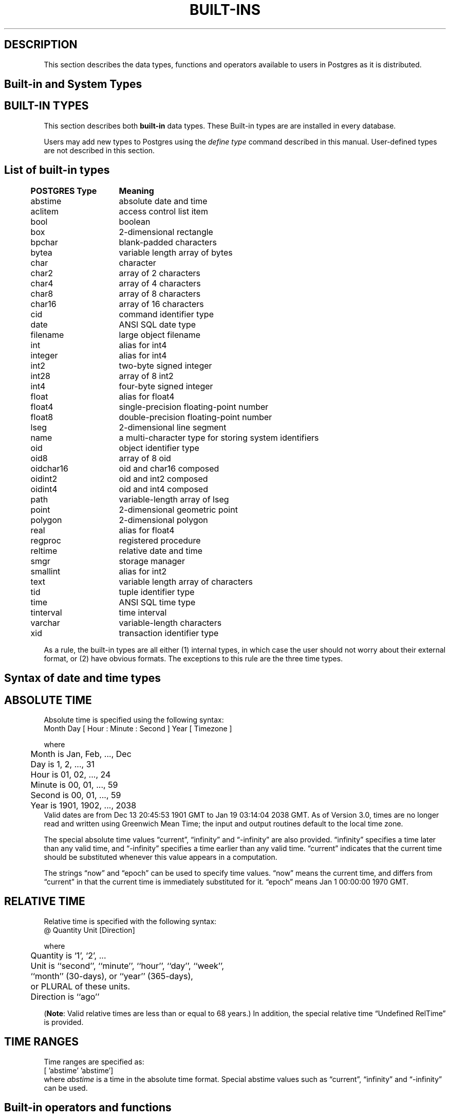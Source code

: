 .\" This is -*-nroff-*-
.\" XXX standard disclaimer belongs here....
.\" $Header$
.TH BUILT-INS INTRO 11/05/95 Postgres95 Postgres95
.SH "DESCRIPTION"
This section describes the data types, functions and operators
available to users in Postgres as it is distributed.
.SH "Built-in and System Types"
.SH "BUILT-IN TYPES"
This section describes both 
.BR built-in
data types.
These Built-in types are 
are installed in every database.
.PP
Users may add new types to Postgres using the
.IR "define type"
command described in this manual.  User-defined types are not
described in this section.
.SH "List of built-in types"
.PP
.if n .ta 5 +15 +40
.if t .ta 0.5i +1.5i +3.0i
.in 0
.nf
	\fBPOSTGRES Type\fP	\fBMeaning\fP
	abstime	absolute date and time
	aclitem	access control list item
	bool	boolean	
	box	2-dimensional rectangle
	bpchar	blank-padded characters
	bytea	variable length array of bytes
	char	character
	char2	array of 2 characters
	char4	array of 4 characters
	char8	array of 8 characters
	char16	array of 16 characters
	cid	command identifier type
	date	ANSI SQL date type
	filename	large object filename
	int	alias for int4
	integer	alias for int4
	int2	two-byte signed integer
	int28	array of 8 int2	
	int4	four-byte signed integer
	float	alias for float4
	float4	single-precision floating-point number
	float8	double-precision floating-point number
	lseg	2-dimensional line segment
	name	a multi-character type for storing system identifiers
	oid	object identifier type
	oid8	array of 8 oid
	oidchar16	oid and char16 composed	
	oidint2	oid and int2 composed
	oidint4	oid and int4 composed
	path	variable-length array of lseg
	point	2-dimensional geometric point
	polygon	2-dimensional polygon
	real	alias for float4
	regproc	registered procedure
	reltime	relative date and time
	smgr	storage manager	
	smallint	alias for int2
	text	variable length array of characters
	tid	tuple identifier type
	time 	ANSI SQL time type 
	tinterval	time interval
	varchar	variable-length characters
	xid	transaction identifier type

.fi
.in
.PP
As a rule, the built-in types are all either (1) internal types, in
which case the user should not worry about their external format, or
(2) have obvious formats.  The exceptions to this rule are the three
time types.
.SH "Syntax of date and time types"
.SH "ABSOLUTE TIME"
Absolute time is specified using the following syntax:
.nf
Month  Day [ Hour : Minute : Second ]  Year [ Timezone ]
.sp
where	
	Month is Jan, Feb, ..., Dec
	Day is 1, 2, ..., 31
	Hour is 01, 02, ..., 24
	Minute is 00, 01, ..., 59
	Second is 00, 01, ..., 59
	Year is 1901, 1902, ..., 2038
.fi
Valid dates are from Dec 13 20:45:53 1901 GMT to Jan 19 03:14:04
2038 GMT.  As of Version 3.0, times are no longer read and written
using Greenwich Mean Time; the input and output routines default to
the local time zone.
.PP
The special absolute time values \*(lqcurrent\*(rq,
\*(lqinfinity\*(rq and \*(lq-infinity\*(rq are also provided.
\*(lqinfinity\*(rq specifies a time later than any valid time, and
\*(lq-infinity\*(rq specifies a time earlier than any valid time.
\*(lqcurrent\*(rq indicates that the current time should be
substituted whenever this value appears in a computation.
.PP
The strings \*(lqnow\*(rq and \*(lqepoch\*(rq can be used to specify
time values.  \*(lqnow\*(rq means the current time, and differs from
\*(lqcurrent\*(rq in that the current time is immediately substituted
for it.  \*(lqepoch\*(rq means Jan 1 00:00:00 1970 GMT.
.SH "RELATIVE TIME"
Relative time is specified with the following syntax:
.nf
@ Quantity Unit [Direction]
.sp
where 	
	Quantity is `1', `2', ...
	Unit is ``second'', ``minute'', ``hour'', ``day'', ``week'',
	``month'' (30-days), or ``year'' (365-days),
	or PLURAL of these units.
	Direction is ``ago''
.fi
.PP
.RB ( Note :
Valid relative times are less than or equal to 68 years.)
In addition, the special relative time \*(lqUndefined RelTime\*(rq is
provided.
.SH "TIME RANGES"
Time ranges are specified as:
.nf
[ 'abstime' 'abstime']
.fi
where 
.IR abstime
is a time in the absolute time format.  Special abstime values such as 
\*(lqcurrent\*(rq, \*(lqinfinity\*(rq and \*(lq-infinity\*(rq can be used.
.SH "Built-in operators and functions"
.SH OPERATORS
Postgres provides a large number of built-in operators on system types.
These operators are declared in the system catalog
\*(lqpg_operator\*(rq.  Every entry in \*(lqpg_operator\*(rq includes
the object ID of the procedure that implements the operator.
.PP
Users may invoke operators using the operator name, as in
.nf
select * from emp where salary < 40000;
.fi
Alternatively, users may call the functions that implement the
operators directly.  In this case, the query above would be expressed
as
.nf
select * from emp where int4lt(salary, 40000);
.fi
The rest of this section provides a list of the built-in operators and
the functions that implement them.  Binary operators are listed first,
followed by unary operators.
.SH "BINARY OPERATORS"
This list was generated from the Postgres system catalogs with the
query:

.nf
SELECT
	t0.typname AS result,
        t1.typname AS left_type,
        t2.typname AS right_type,
        o.oprname AS operatr,
        p.proname AS func_name
FROM 	pg_proc p, pg_type t0,
        pg_type t1, pg_type t2,
        pg_operator o
WHERE 	p.prorettype = t0.oid AND
        RegprocToOid(o.oprcode) = p.oid AND
	p.pronargs = 2 AND
	o.oprleft = t1.oid AND
	o.oprright = t2.oid
ORDER BY result, left_type, right_type, operatr;
.fi

These operations are cast in terms of SQL types and so are
.BR not
directly usable as C function prototypes.

.nf
Operators:

general
	<\(eq	less or equal
	<>	inequality
	<	less than
	<\(eq	greater or equal
	>\(eq	greater or equal
	>	greater than
	\(eq	equality
	~	A matches regular expression B, case-sensitive
	!~	A does not match regular expression B, case-sensitive
	~*	A matches regular expression B, case-insensitive.
	!~*	A does not match regular expression B, case-insensitive
	~~	A matches LIKE expression B, case-sensitive
	!~~	A does not match LIKE expression B, case-sensitive

	+	addition
	\(mi	subtraction
	*	multiplication
	/	division
	%	modulus
	@	absolute value

float8	
	^	exponentiation
	%	truncate to integer
	|/	square root
	||/	cube root
	:	exponential function
	;	natural logarithm (in psql, protect with parentheses)

point
	!<	A is left of B
	!>	A is right of B
	!^	A is above B
	!|	A is below B
	\(eq|\(eq	equality
	===>	point inside box
	===`	point on path
	<===>	distance between points

box
	&&	boxes overlap
	&<	box A overlaps box B, but does not extend to right of box B
	&>	box A overlaps box B, but does not extend to left of box B
	<<	A is left of B
	\(eq	area equal
	<	area less than
	<\(eq	area less or equal
	>\(eq	area greater or equal
	>	area greater than
	>>	A is right of B
	@	A is contained in B
	~\(eq	box equality
	~=	A same as B
	~	A contains B
	@@	center of box

polygon	
	&&	polygons overlap
	&<	A overlaps B but does not extend to right of B
	&>	A overlaps B but does not extend to left of B
	<<	A is left of B
	>>	A is right of B
	@	A is contained by B
	~\(eq	equality
	~=	A same as B
	~	A contains B

tinterval
	#<\(eq	interval length less or equal reltime
	#<>	interval length not equal to reltime.
	#<	interval length less than reltime
	#\(eq	interval length equal to reltime
	#>\(eq	interval length greater or equal reltime
	#>	interval length greater than reltime
	&&	intervals overlap
	<<	A contains B
	\(eq	equality
	<>	interval bounded by two abstimes
	<?>	abstime in tinterval
	|	start of interval
	<#>	convert to interval

result   |left_type |right_type|operatr|func_name      
---------+----------+----------+-------+---------------
_aclitem |_aclitem  |aclitem   |+      |aclinsert      
_aclitem |_aclitem  |aclitem   |-      |aclremove      
abstime  |abstime   |reltime   |+      |timepl         
abstime  |abstime   |reltime   |-      |timemi         
bool     |_abstime  |_abstime  |=      |array_eq       
bool     |_aclitem  |_aclitem  |=      |array_eq       
bool     |_aclitem  |aclitem   |~      |aclcontains    
bool     |_bool     |_bool     |=      |array_eq       
bool     |_box      |_box      |=      |array_eq       
bool     |_bytea    |_bytea    |=      |array_eq       
bool     |_char     |_char     |=      |array_eq       
bool     |_char16   |_char16   |=      |array_eq       
bool     |_cid      |_cid      |=      |array_eq       
bool     |_filename |_filename |=      |array_eq       
bool     |_float4   |_float4   |=      |array_eq       
bool     |_float8   |_float8   |=      |array_eq       
bool     |_int2     |_int2     |=      |array_eq       
bool     |_int28    |_int28    |=      |array_eq       
bool     |_int4     |_int4     |=      |array_eq       
bool     |_lseg     |_lseg     |=      |array_eq       
bool     |_name     |_name     |=      |array_eq       
bool     |_oid      |_oid      |=      |array_eq       
bool     |_oid8     |_oid8     |=      |array_eq       
bool     |_path     |_path     |=      |array_eq       
bool     |_point    |_point    |=      |array_eq       
bool     |_polygon  |_polygon  |=      |array_eq       
bool     |_ref      |_ref      |=      |array_eq       
bool     |_regproc  |_regproc  |=      |array_eq       
bool     |_reltime  |_reltime  |=      |array_eq       
bool     |_stub     |_stub     |=      |array_eq       
bool     |_text     |_text     |=      |array_eq       
bool     |_tid      |_tid      |=      |array_eq       
bool     |_tinterval|_tinterval|=      |array_eq       
bool     |_xid      |_xid      |=      |array_eq       
bool     |abstime   |abstime   |<      |abstimelt      
bool     |abstime   |abstime   |<=     |abstimele      
bool     |abstime   |abstime   |<>     |abstimene      
bool     |abstime   |abstime   |=      |abstimeeq      
bool     |abstime   |abstime   |>      |abstimegt      
bool     |abstime   |abstime   |>=     |abstimege      
bool     |abstime   |tinterval |<?>    |ininterval     
bool     |bool      |bool      |<>     |boolne         
bool     |bool      |bool      |=      |booleq         
bool     |box       |box       |&&     |box_overlap    
bool     |box       |box       |&<     |box_overleft   
bool     |box       |box       |&>     |box_overright  
bool     |box       |box       |<      |box_lt         
bool     |box       |box       |<<     |box_left       
bool     |box       |box       |<=     |box_le         
bool     |box       |box       |=      |box_eq         
bool     |box       |box       |>      |box_gt         
bool     |box       |box       |>=     |box_ge         
bool     |box       |box       |>>     |box_right      
bool     |box       |box       |@      |box_contained  
bool     |box       |box       |~      |box_contain    
bool     |box       |box       |~=     |box_same       
bool     |bpchar    |bpchar    |<      |bpcharlt       
bool     |bpchar    |bpchar    |<=     |bpcharle       
bool     |bpchar    |bpchar    |<>     |bpcharne       
bool     |bpchar    |bpchar    |=      |bpchareq       
bool     |bpchar    |bpchar    |>      |bpchargt       
bool     |bpchar    |bpchar    |>=     |bpcharge       
bool     |bpchar    |text      |!~     |textregexne    
bool     |bpchar    |text      |!~*    |texticregexne  
bool     |bpchar    |text      |!~~    |textnlike      
bool     |bpchar    |text      |~      |textregexeq    
bool     |bpchar    |text      |~*     |texticregexeq  
bool     |bpchar    |text      |~~     |textlike       
bool     |char      |char      |<      |charlt         
bool     |char      |char      |<=     |charle         
bool     |char      |char      |<>     |charne         
bool     |char      |char      |=      |chareq         
bool     |char      |char      |>      |chargt         
bool     |char      |char      |>=     |charge         
bool     |char16    |char16    |<      |char16lt       
bool     |char16    |char16    |<=     |char16le       
bool     |char16    |char16    |<>     |char16ne       
bool     |char16    |char16    |=      |char16eq       
bool     |char16    |char16    |>      |char16gt       
bool     |char16    |char16    |>=     |char16ge       
bool     |char16    |text      |!~     |char16regexne  
bool     |char16    |text      |!~*    |char16icregexne
bool     |char16    |text      |!~~    |char16nlike    
bool     |char16    |text      |!~~    |char16nlike    
bool     |char16    |text      |~      |char16regexeq  
bool     |char16    |text      |~*     |char16icregexeq
bool     |char16    |text      |~~     |char16like     
bool     |char16    |text      |~~     |char16like     
bool     |char2     |char2     |<      |char2lt        
bool     |char2     |char2     |<=     |char2le        
bool     |char2     |char2     |<>     |char2ne        
bool     |char2     |char2     |=      |char2eq        
bool     |char2     |char2     |>      |char2gt        
bool     |char2     |char2     |>=     |char2ge        
bool     |char2     |text      |!~     |char2regexne   
bool     |char2     |text      |!~*    |char2icregexne 
bool     |char2     |text      |!~~    |char2nlike     
bool     |char2     |text      |~      |char2regexeq   
bool     |char2     |text      |~*     |char2icregexeq 
bool     |char2     |text      |~~     |char2like      
bool     |char4     |char4     |<      |char4lt        
bool     |char4     |char4     |<=     |char4le        
bool     |char4     |char4     |<>     |char4ne        
bool     |char4     |char4     |=      |char4eq        
bool     |char4     |char4     |>      |char4gt        
bool     |char4     |char4     |>=     |char4ge        
bool     |char4     |text      |!~     |char4regexne   
bool     |char4     |text      |!~*    |char4icregexne 
bool     |char4     |text      |!~~    |char4nlike     
bool     |char4     |text      |~      |char4regexeq   
bool     |char4     |text      |~*     |char4icregexeq 
bool     |char4     |text      |~~     |char4like      
bool     |char8     |char8     |<      |char8lt        
bool     |char8     |char8     |<=     |char8le        
bool     |char8     |char8     |<>     |char8ne        
bool     |char8     |char8     |=      |char8eq        
bool     |char8     |char8     |>      |char8gt        
bool     |char8     |char8     |>=     |char8ge        
bool     |char8     |text      |!~     |char8regexne   
bool     |char8     |text      |!~*    |char8icregexne 
bool     |char8     |text      |!~~    |char8nlike     
bool     |char8     |text      |~      |char8regexeq   
bool     |char8     |text      |~*     |char8icregexeq 
bool     |char8     |text      |~~     |char8like      
bool     |date      |date      |<      |date_lt        
bool     |date      |date      |<=     |date_le        
bool     |date      |date      |<>     |date_ne        
bool     |date      |date      |=      |date_eq        
bool     |date      |date      |>      |date_gt        
bool     |date      |date      |>=     |date_ge        
bool     |float4    |float4    |<      |float4lt       
bool     |float4    |float4    |<=     |float4le       
bool     |float4    |float4    |<>     |float4ne       
bool     |float4    |float4    |=      |float4eq       
bool     |float4    |float4    |>      |float4gt       
bool     |float4    |float4    |>=     |float4ge       
bool     |float4    |float8    |<      |float48lt      
bool     |float4    |float8    |<=     |float48le      
bool     |float4    |float8    |<>     |float48ne      
bool     |float4    |float8    |=      |float48eq      
bool     |float4    |float8    |>      |float48gt      
bool     |float4    |float8    |>=     |float48ge      
bool     |float8    |float4    |<      |float84lt      
bool     |float8    |float4    |<=     |float84le      
bool     |float8    |float4    |<>     |float84ne      
bool     |float8    |float4    |=      |float84eq      
bool     |float8    |float4    |>      |float84gt      
bool     |float8    |float4    |>=     |float84ge      
bool     |float8    |float8    |<      |float8lt       
bool     |float8    |float8    |<=     |float8le       
bool     |float8    |float8    |<>     |float8ne       
bool     |float8    |float8    |=      |float8eq       
bool     |float8    |float8    |>      |float8gt       
bool     |float8    |float8    |>=     |float8ge       
bool     |int2      |int2      |<      |int2lt         
bool     |int2      |int2      |<=     |int2le         
bool     |int2      |int2      |<>     |int2ne         
bool     |int2      |int2      |=      |int2eq         
bool     |int2      |int2      |>      |int2gt         
bool     |int2      |int2      |>=     |int2ge         
bool     |int4      |int4      |<      |int4lt         
bool     |int4      |int4      |<=     |int4le         
bool     |int4      |int4      |<>     |int4ne         
bool     |int4      |int4      |=      |int4eq         
bool     |int4      |int4      |>      |int4gt         
bool     |int4      |int4      |>=     |int4ge         
bool     |int4      |name      |!!=    |int4notin      
bool     |int4      |oid       |=      |int4eqoid      
bool     |name      |name      |<      |namelt         
bool     |name      |name      |<=     |namele         
bool     |name      |name      |<>     |namene         
bool     |name      |name      |=      |nameeq         
bool     |name      |name      |>      |namegt         
bool     |name      |name      |>=     |namege         
bool     |name      |text      |!~     |nameregexne    
bool     |name      |text      |!~*    |nameicregexne  
bool     |name      |text      |!~~    |namenlike      
bool     |name      |text      |~      |nameregexeq    
bool     |name      |text      |~*     |nameicregexeq  
bool     |name      |text      |~~     |namelike       
bool     |oid       |int4      |=      |oideqint4      
bool     |oid       |name      |!!=    |oidnotin       
bool     |oid       |oid       |<      |int4lt         
bool     |oid       |oid       |<=     |int4le         
bool     |oid       |oid       |<>     |oidne          
bool     |oid       |oid       |=      |oideq          
bool     |oid       |oid       |>      |int4gt         
bool     |oid       |oid       |>=     |int4ge         
bool     |oidint2   |oidint2   |<      |oidint2lt      
bool     |oidint2   |oidint2   |<=     |oidint2le      
bool     |oidint2   |oidint2   |<>     |oidint2ne      
bool     |oidint2   |oidint2   |=      |oidint2eq      
bool     |oidint2   |oidint2   |>      |oidint2gt      
bool     |oidint2   |oidint2   |>=     |oidint2ge      
bool     |oidint4   |oidint4   |<      |oidint4lt      
bool     |oidint4   |oidint4   |<=     |oidint4le      
bool     |oidint4   |oidint4   |<>     |oidint4ne      
bool     |oidint4   |oidint4   |=      |oidint4eq      
bool     |oidint4   |oidint4   |>      |oidint4gt      
bool     |oidint4   |oidint4   |>=     |oidint4ge      
bool     |oidname   |oidname   |<      |oidnamelt      
bool     |oidname   |oidname   |<=     |oidnamele      
bool     |oidname   |oidname   |<>     |oidnamene      
bool     |oidname   |oidname   |=      |oidnameeq      
bool     |oidname   |oidname   |>      |oidnamegt      
bool     |oidname   |oidname   |>=     |oidnamege      
bool     |point     |box       |===>   |on_pb          
bool     |point     |path      |===`   |on_ppath       
bool     |point     |point     |!<     |point_left     
bool     |point     |point     |!>     |point_right    
bool     |point     |point     |!^     |point_above    
bool     |point     |point     |!\|    |point_below    
bool     |point     |point     |=\|=   |point_eq       
bool     |polygon   |polygon   |&&     |poly_overlap   
bool     |polygon   |polygon   |&<     |poly_overleft  
bool     |polygon   |polygon   |&>     |poly_overright 
bool     |polygon   |polygon   |<<     |poly_left      
bool     |polygon   |polygon   |>>     |poly_right     
bool     |polygon   |polygon   |@      |poly_contained 
bool     |polygon   |polygon   |~      |poly_contain   
bool     |polygon   |polygon   |~=     |poly_same      
bool     |reltime   |reltime   |<      |reltimelt      
bool     |reltime   |reltime   |<=     |reltimele      
bool     |reltime   |reltime   |<>     |reltimene      
bool     |reltime   |reltime   |=      |reltimeeq      
bool     |reltime   |reltime   |>      |reltimegt      
bool     |reltime   |reltime   |>=     |reltimege      
bool     |text      |text      |!~     |textregexne    
bool     |text      |text      |!~*    |texticregexne  
bool     |text      |text      |!~~    |textnlike      
bool     |text      |text      |<      |text_lt        
bool     |text      |text      |<=     |text_le        
bool     |text      |text      |<>     |textne         
bool     |text      |text      |=      |texteq         
bool     |text      |text      |>      |text_gt        
bool     |text      |text      |>=     |text_ge        
bool     |text      |text      |~      |textregexeq    
bool     |text      |text      |~*     |texticregexeq  
bool     |text      |text      |~~     |textlike       
bool     |time      |time      |<      |time_lt        
bool     |time      |time      |<=     |time_le        
bool     |time      |time      |<>     |time_ne        
bool     |time      |time      |=      |time_eq        
bool     |time      |time      |>      |time_gt        
bool     |time      |time      |>=     |time_ge        
bool     |tinterval |reltime   |#<     |intervallenlt  
bool     |tinterval |reltime   |#<=    |intervallenle  
bool     |tinterval |reltime   |#<>    |intervallenne  
bool     |tinterval |reltime   |#=     |intervalleneq  
bool     |tinterval |reltime   |#>     |intervallengt  
bool     |tinterval |reltime   |#>=    |intervallenge  
bool     |tinterval |tinterval |&&     |intervalov     
bool     |tinterval |tinterval |<<     |intervalct     
bool     |tinterval |tinterval |=      |intervaleq     
bool     |varchar   |text      |!~     |textregexne    
bool     |varchar   |text      |!~*    |texticregexne  
bool     |varchar   |text      |!~~    |textnlike      
bool     |varchar   |text      |~      |textregexeq    
bool     |varchar   |text      |~*     |texticregexeq  
bool     |varchar   |text      |~~     |textlike       
bool     |varchar   |varchar   |<      |varcharlt      
bool     |varchar   |varchar   |<=     |varcharle      
bool     |varchar   |varchar   |<>     |varcharne      
bool     |varchar   |varchar   |=      |varchareq      
bool     |varchar   |varchar   |>      |varchargt      
bool     |varchar   |varchar   |>=     |varcharge      
char     |char      |char      |*      |charmul        
char     |char      |char      |+      |charpl         
char     |char      |char      |-      |charmi         
char     |char      |char      |/      |chardiv        
float4   |float4    |float4    |*      |float4mul      
float4   |float4    |float4    |+      |float4pl       
float4   |float4    |float4    |-      |float4mi       
float4   |float4    |float4    |/      |float4div      
float8   |float4    |float8    |*      |float48mul     
float8   |float4    |float8    |+      |float48pl      
float8   |float4    |float8    |-      |float48mi      
float8   |float4    |float8    |/      |float48div     
float8   |float8    |float4    |*      |float84mul     
float8   |float8    |float4    |+      |float84pl      
float8   |float8    |float4    |-      |float84mi      
float8   |float8    |float4    |/      |float84div     
float8   |float8    |float8    |*      |float8mul      
float8   |float8    |float8    |+      |float8pl       
float8   |float8    |float8    |-      |float8mi       
float8   |float8    |float8    |/      |float8div      
float8   |float8    |float8    |^      |dpow           
int2     |int2      |int2      |%      |int2mod        
int2     |int2      |int2      |*      |int2mul        
int2     |int2      |int2      |+      |int2pl         
int2     |int2      |int2      |-      |int2mi         
int2     |int2      |int2      |/      |int2div        
int4     |int2      |int4      |%      |int24mod       
int4     |int2      |int4      |*      |int24mul       
int4     |int2      |int4      |+      |int24pl        
int4     |int2      |int4      |-      |int24mi        
int4     |int2      |int4      |/      |int24div       
int4     |int2      |int4      |<      |int24lt        
int4     |int2      |int4      |<=     |int24le        
int4     |int2      |int4      |<>     |int24ne        
int4     |int2      |int4      |=      |int24eq        
int4     |int2      |int4      |>      |int24gt        
int4     |int2      |int4      |>=     |int24ge        
int4     |int4      |int2      |%      |int42mod       
int4     |int4      |int2      |*      |int42mul       
int4     |int4      |int2      |+      |int42pl        
int4     |int4      |int2      |-      |int42mi        
int4     |int4      |int2      |/      |int42div       
int4     |int4      |int2      |<      |int42lt        
int4     |int4      |int2      |<=     |int42le        
int4     |int4      |int2      |<>     |int42ne        
int4     |int4      |int2      |=      |int42eq        
int4     |int4      |int2      |>      |int42gt        
int4     |int4      |int2      |>=     |int42ge        
int4     |int4      |int4      |%      |int4mod        
int4     |int4      |int4      |*      |int4mul        
int4     |int4      |int4      |+      |int4pl         
int4     |int4      |int4      |-      |int4mi         
int4     |int4      |int4      |/      |int4div        
int4     |point     |point     |<===>  |pointdist      
tinterval|abstime   |abstime   |<#>    |mktinterval    


.fi
.SH "LEFT UNARY OPERATORS"
The table below gives the left unary operators that are
registered in the system catalogs.  

This list was generated from the Postgres system catalogs with the query:

.nf
SELECT o.oprname AS left_unary, 
       right.typname AS operand,
       result.typname AS return_type
FROM pg_operator o, pg_type right, pg_type result
WHERE o.oprkind = 'l' AND          -- left unary
      o.oprright = right.oid AND
      o.oprresult = result.oid
ORDER BY operand;

left_unary|operand  |return_type
----------+---------+-----------
@@        |box      |point      
@         |float4   |float4     
-         |float4   |float4     
;         |float8   |float8     
:         |float8   |float8     
%         |float8   |float8     
\|\|/     |float8   |float8     
\|/       |float8   |float8     
@         |float8   |float8     
-         |float8   |float8     
-         |int2     |int2       
-         |int4     |int4       
!!        |int4     |int4       
\|        |tinterval|abstime    

.fi
.in
.SH "RIGHT UNARY OPERATORS"
The table below gives the right unary operators that are
registered in the system catalogs.  

This list was generated from the Postgres system catalogs with the query:

.nf
SELECT o.oprname AS right_unary,
       left.typname AS operand,
       result.typname AS return_type
FROM pg_operator o, pg_type left, pg_type result
WHERE o.oprkind = 'r' AND          -- right unary
      o.oprleft = left.oid AND
      o.oprresult = result.oid
ORDER BY operand;

right_unary|operand|return_type
-----------+-------+-----------
%          |float8 |float8     
!          |int4   |int4       

.fi
.in
.SH "AGGREGATE FUNCTIONS"
The table below gives the aggregate functions that are 
registered in the system catalogs.  

This list was generated from the Postgres system catalogs with the query:

.nf
SELECT a.aggname, t.typname
FROM pg_aggregate a, pg_type t
WHERE a.aggbasetype = t.oid
ORDER BY aggname, typname;

aggname|typname
-------+-------
avg    |float4 
avg    |float8 
avg    |int2   
avg    |int4   
max    |float4 
max    |float8 
max    |int2   
max    |int4   
min    |float4 
min    |float8 
min    |int2   
min    |int4   
sum    |float4 
sum    |float8 
sum    |int2   
sum    |int4   

\fBcount\fR is also available.

.fi
.in
.SH "SEE ALSO"
For examples on specifying literals of built-in types, see
.IR SQL(l).
.SH BUGS
.PP
Although most of the input and output functions correponding to the
base types (e.g., integers and floating point numbers) do some
error-checking, none of them are particularly rigorous about it.  More
importantly, almost none of the operators and functions (e.g.,
addition and multiplication) perform any error-checking at all.
Consequently, many of the numeric operations will (for example)
silently underflow or overflow.
.PP
Some of the input and output functions are not invertible.  That is,
the result of an output function may lose precision when compared to
the original input.
